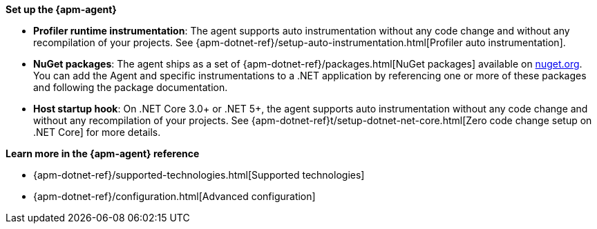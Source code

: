 // Comes from sandbox.elastic.dev/test-books/apm/guide/transclusion/tab-widgets/install-agents/net.mdx

**Set up the {apm-agent}**

* **Profiler runtime instrumentation**:
The agent supports auto instrumentation without any code change and without
any recompilation of your projects. See {apm-dotnet-ref}/setup-auto-instrumentation.html[Profiler auto instrumentation].
* **NuGet packages**:
The agent ships as a set of {apm-dotnet-ref}/packages.html[NuGet packages] available on https://nuget.org[nuget.org].
You can add the Agent and specific instrumentations to a .NET application by
referencing one or more of these packages and following the package documentation.
* **Host startup hook**:
On .NET Core 3.0+ or .NET 5+, the agent supports auto instrumentation without any code change and without
any recompilation of your projects. See {apm-dotnet-ref}t/setup-dotnet-net-core.html[Zero code change setup on .NET Core]
for more details.

**Learn more in the {apm-agent} reference**

* {apm-dotnet-ref}/supported-technologies.html[Supported technologies]
* {apm-dotnet-ref}/configuration.html[Advanced configuration]
